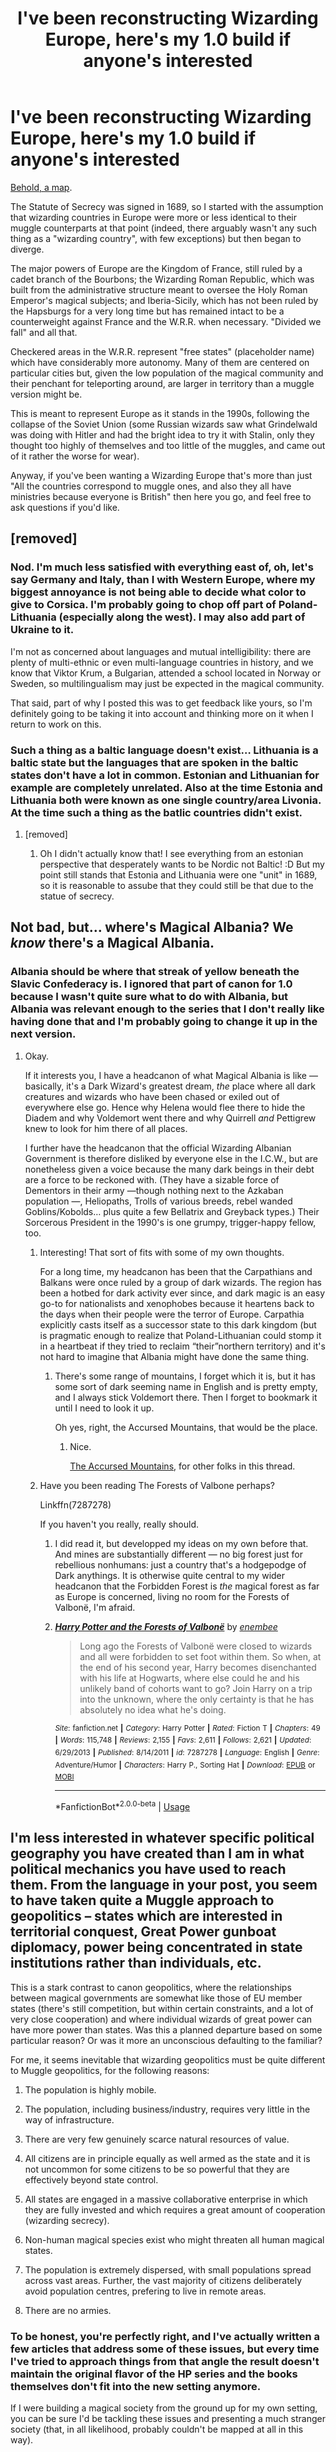 #+TITLE: I've been reconstructing Wizarding Europe, here's my 1.0 build if anyone's interested

* I've been reconstructing Wizarding Europe, here's my 1.0 build if anyone's interested
:PROPERTIES:
:Author: callmesalticidae
:Score: 87
:DateUnix: 1539203908.0
:DateShort: 2018-Oct-11
:FlairText: Discussion
:END:
[[https://i.imgur.com/PitpZiX.png][Behold, a map]].

The Statute of Secrecy was signed in 1689, so I started with the assumption that wizarding countries in Europe were more or less identical to their muggle counterparts at that point (indeed, there arguably wasn't any such thing as a "wizarding country", with few exceptions) but then began to diverge.

The major powers of Europe are the Kingdom of France, still ruled by a cadet branch of the Bourbons; the Wizarding Roman Republic, which was built from the administrative structure meant to oversee the Holy Roman Emperor's magical subjects; and Iberia-Sicily, which has not been ruled by the Hapsburgs for a very long time but has remained intact to be a counterweight against France and the W.R.R. when necessary. "Divided we fall" and all that.

Checkered areas in the W.R.R. represent "free states" (placeholder name) which have considerably more autonomy. Many of them are centered on particular cities but, given the low population of the magical community and their penchant for teleporting around, are larger in territory than a muggle version might be.

This is meant to represent Europe as it stands in the 1990s, following the collapse of the Soviet Union (some Russian wizards saw what Grindelwald was doing with Hitler and had the bright idea to try it with Stalin, only they thought too highly of themselves and too little of the muggles, and came out of it rather the worse for wear).

Anyway, if you've been wanting a Wizarding Europe that's more than just "All the countries correspond to muggle ones, and also they all have ministries because everyone is British" then here you go, and feel free to ask questions if you'd like.


** [removed]
:PROPERTIES:
:Score: 21
:DateUnix: 1539211812.0
:DateShort: 2018-Oct-11
:END:

*** Nod. I'm much less satisfied with everything east of, oh, let's say Germany and Italy, than I with Western Europe, where my biggest annoyance is not being able to decide what color to give to Corsica. I'm probably going to chop off part of Poland-Lithuania (especially along the west). I may also add part of Ukraine to it.

I'm not as concerned about languages and mutual intelligibility: there are plenty of multi-ethnic or even multi-language countries in history, and we know that Viktor Krum, a Bulgarian, attended a school located in Norway or Sweden, so multilingualism may just be expected in the magical community.

That said, part of why I posted this was to get feedback like yours, so I'm definitely going to be taking it into account and thinking more on it when I return to work on this.
:PROPERTIES:
:Author: callmesalticidae
:Score: 9
:DateUnix: 1539216942.0
:DateShort: 2018-Oct-11
:END:


*** Such a thing as a baltic language doesn't exist... Lithuania is a baltic state but the languages that are spoken in the baltic states don't have a lot in common. Estonian and Lithuanian for example are completely unrelated. Also at the time Estonia and Lithuania both were known as one single country/area Livonia. At the time such a thing as the batlic countries didn't exist.
:PROPERTIES:
:Author: Maruif
:Score: 2
:DateUnix: 1539268884.0
:DateShort: 2018-Oct-11
:END:

**** [removed]
:PROPERTIES:
:Score: 5
:DateUnix: 1539269473.0
:DateShort: 2018-Oct-11
:END:

***** Oh I didn't actually know that! I see everything from an estonian perspective that desperately wants to be Nordic not Baltic! :D But my point still stands that Estonia and Lithuania were one "unit" in 1689, so it is reasonable to assube that they could still be that due to the statue of secrecy.
:PROPERTIES:
:Author: Maruif
:Score: 3
:DateUnix: 1539276129.0
:DateShort: 2018-Oct-11
:END:


** Not bad, but... where's Magical Albania? We /know/ there's a Magical Albania.
:PROPERTIES:
:Author: Achille-Talon
:Score: 32
:DateUnix: 1539205949.0
:DateShort: 2018-Oct-11
:END:

*** Albania should be where that streak of yellow beneath the Slavic Confederacy is. I ignored that part of canon for 1.0 because I wasn't quite sure what to do with Albania, but Albania was relevant enough to the series that I don't really like having done that and I'm probably going to change it up in the next version.
:PROPERTIES:
:Author: callmesalticidae
:Score: 23
:DateUnix: 1539206270.0
:DateShort: 2018-Oct-11
:END:

**** Okay.

If it interests you, I have a headcanon of what Magical Albania is like --- basically, it's a Dark Wizard's greatest dream, /the/ place where all dark creatures and wizards who have been chased or exiled out of everywhere else go. Hence why Helena would flee there to hide the Diadem and why Voldemort went there and why Quirrell /and/ Pettigrew knew to look for him there of all places.

I further have the headcanon that the official Wizarding Albanian Government is therefore disliked by everyone else in the I.C.W., but are nonetheless given a voice because the many dark beings in their debt are a force to be reckoned with. (They have a sizable force of Dementors in their army ---though nothing next to the Azkaban population ---, Heliopaths, Trolls of various breeds, rebel wanded Goblins/Kobolds... plus quite a few Bellatrix and Greyback types.) Their Sorcerous President in the 1990's is one grumpy, trigger-happy fellow, too.
:PROPERTIES:
:Author: Achille-Talon
:Score: 15
:DateUnix: 1539206793.0
:DateShort: 2018-Oct-11
:END:

***** Interesting! That sort of fits with some of my own thoughts.

For a long time, my headcanon has been that the Carpathians and Balkans were once ruled by a group of dark wizards. The region has been a hotbed for dark activity ever since, and dark magic is an easy go-to for nationalists and xenophobes because it heartens back to the days when their people were the terror of Europe. Carpathia explicitly casts itself as a successor state to this dark kingdom (but is pragmatic enough to realize that Poland-Lithuanian could stomp it in a heartbeat if they tried to reclaim “their”northern territory) and it's not hard to imagine that Albania might have done the same thing.
:PROPERTIES:
:Author: callmesalticidae
:Score: 9
:DateUnix: 1539207547.0
:DateShort: 2018-Oct-11
:END:

****** There's some range of mountains, I forget which it is, but it has some sort of dark seeming name in English and is pretty empty, and I always stick Voldemort there. Then I forget to bookmark it until I need to look it up.

Oh yes, right, the Accursed Mountains, that would be the place.
:PROPERTIES:
:Author: SMTRodent
:Score: 4
:DateUnix: 1539209294.0
:DateShort: 2018-Oct-11
:END:

******* Nice.

[[https://en.wikipedia.org/wiki/Prokletije][The Accursed Mountains]], for other folks in this thread.
:PROPERTIES:
:Author: callmesalticidae
:Score: 5
:DateUnix: 1539216617.0
:DateShort: 2018-Oct-11
:END:


***** Have you been reading The Forests of Valbone perhaps?

Linkffn(7287278)

If you haven't you really, really should.
:PROPERTIES:
:Author: Dansel
:Score: 1
:DateUnix: 1539249986.0
:DateShort: 2018-Oct-11
:END:

****** I did read it, but developped my ideas on my own before that. And mines are substantially different --- no big forest just for rebellious nonhumans: just a country that's a hodgepodge of Dark anythings. It is otherwise quite central to my wider headcanon that the Forbidden Forest is /the/ magical forest as far as Europe is concerned, living no room for the Forests of Valbonë, I'm afraid.
:PROPERTIES:
:Author: Achille-Talon
:Score: 2
:DateUnix: 1539277977.0
:DateShort: 2018-Oct-11
:END:


****** [[https://www.fanfiction.net/s/7287278/1/][*/Harry Potter and the Forests of Valbonë/*]] by [[https://www.fanfiction.net/u/980211/enembee][/enembee/]]

#+begin_quote
  Long ago the Forests of Valbonë were closed to wizards and all were forbidden to set foot within them. So when, at the end of his second year, Harry becomes disenchanted with his life at Hogwarts, where else could he and his unlikely band of cohorts want to go? Join Harry on a trip into the unknown, where the only certainty is that he has absolutely no idea what he's doing.
#+end_quote

^{/Site/:} ^{fanfiction.net} ^{*|*} ^{/Category/:} ^{Harry} ^{Potter} ^{*|*} ^{/Rated/:} ^{Fiction} ^{T} ^{*|*} ^{/Chapters/:} ^{49} ^{*|*} ^{/Words/:} ^{115,748} ^{*|*} ^{/Reviews/:} ^{2,155} ^{*|*} ^{/Favs/:} ^{2,611} ^{*|*} ^{/Follows/:} ^{2,621} ^{*|*} ^{/Updated/:} ^{6/29/2013} ^{*|*} ^{/Published/:} ^{8/14/2011} ^{*|*} ^{/id/:} ^{7287278} ^{*|*} ^{/Language/:} ^{English} ^{*|*} ^{/Genre/:} ^{Adventure/Humor} ^{*|*} ^{/Characters/:} ^{Harry} ^{P.,} ^{Sorting} ^{Hat} ^{*|*} ^{/Download/:} ^{[[http://www.ff2ebook.com/old/ffn-bot/index.php?id=7287278&source=ff&filetype=epub][EPUB]]} ^{or} ^{[[http://www.ff2ebook.com/old/ffn-bot/index.php?id=7287278&source=ff&filetype=mobi][MOBI]]}

--------------

*FanfictionBot*^{2.0.0-beta} | [[https://github.com/tusing/reddit-ffn-bot/wiki/Usage][Usage]]
:PROPERTIES:
:Author: FanfictionBot
:Score: 1
:DateUnix: 1539250011.0
:DateShort: 2018-Oct-11
:END:


** I'm less interested in whatever specific political geography you have created than I am in what political mechanics you have used to reach them. From the language in your post, you seem to have taken quite a Muggle approach to geopolitics -- states which are interested in territorial conquest, Great Power gunboat diplomacy, power being concentrated in state institutions rather than individuals, etc.

This is a stark contrast to canon geopolitics, where the relationships between magical governments are somewhat like those of EU member states (there's still competition, but within certain constraints, and a lot of very close cooperation) and where individual wizards of great power can have more power than states. Was this a planned departure based on some particular reason? Or was it more an unconscious defaulting to the familiar?

For me, it seems inevitable that wizarding geopolitics must be quite different to Muggle geopolitics, for the following reasons:

1. The population is highly mobile.

2. The population, including business/industry, requires very little in the way of infrastructure.

3. There are very few genuinely scarce natural resources of value.

4. All citizens are in principle equally as well armed as the state and it is not uncommon for some citizens to be so powerful that they are effectively beyond state control.

5. All states are engaged in a massive collaborative enterprise in which they are fully invested and which requires a great amount of cooperation (wizarding secrecy).

6. Non-human magical species exist who might threaten all human magical states.

7. The population is extremely dispersed, with small populations spread across vast areas. Further, the vast majority of citizens deliberately avoid population centres, prefering to live in remote areas.

8. There are no armies.
:PROPERTIES:
:Author: Taure
:Score: 27
:DateUnix: 1539208242.0
:DateShort: 2018-Oct-11
:END:

*** To be honest, you're perfectly right, and I've actually written a few articles that address some of these issues, but every time I've tried to approach things from that angle the result doesn't maintain the original flavor of the HP series and the books themselves don't fit into the new setting anymore.

If I were building a magical society from the ground up for my own setting, you can be sure I'd be tackling these issues and presenting a much stranger society (that, in all likelihood, probably couldn't be mapped at all in this way).
:PROPERTIES:
:Author: callmesalticidae
:Score: 14
:DateUnix: 1539208557.0
:DateShort: 2018-Oct-11
:END:

**** I sort of did that by wandering into the future quite a way and somehow ended up with about half of an original novel. I only needed to trim off the spell names and not mention the Ministry of Magic by the end. Renaming countries too.
:PROPERTIES:
:Author: SMTRodent
:Score: 6
:DateUnix: 1539209442.0
:DateShort: 2018-Oct-11
:END:


**** [removed]
:PROPERTIES:
:Score: 3
:DateUnix: 1539217272.0
:DateShort: 2018-Oct-11
:END:

***** They're behind a paywall, unfortunately, but if you shoot me an email address in PM then I can send you a PDF that includes revised versions of those articles (or rather one article, now, because I initially published them as part of a monthly series of worldbuilding articles).
:PROPERTIES:
:Author: callmesalticidae
:Score: 6
:DateUnix: 1539218268.0
:DateShort: 2018-Oct-11
:END:


** I have been doing the same thing with the world. I've taken the world around the 1650s as well and expanded on it. In mine, the Ottomans still exist and are the big counter-weight to Europe (and a huge reason why the SoS was enacted). Can I ask why the Ottomans don't exist in your version? They certainly were around, and powerful, in the late 1600s.

Here is my link: [[https://drive.google.com/open?id=1OOv2yC3bRaXt2N83Aod0zPrVDzidCwSI&usp=sharing]] (warning, it is very much not done, and has a lot of joking references).
:PROPERTIES:
:Author: Lindsiria
:Score: 11
:DateUnix: 1539214550.0
:DateShort: 2018-Oct-11
:END:

*** Very interesting map! That looks like it'd certainly be a lot easier than what I was using, which required me to keep saving text files and painstakingly mess with little details every time I wanted to go in and edit stuff.

Do you mind if I lift some of this from you, especially the North American stuff? I'll give credit, of course.

It's too much to say that the Turkish Empire doesn't exist anymore, but I did kick them out of Europe simply because I wasn't sure what to do with them (at the very least they wouldn't still be /Ottomans/, any more than the Napoleonic French were Bourbons) and it was easier to just give that little slice of Turkish land in Europe over to Greece-and-Macedonia (in my defense, I can say only that I'm a grad student and realized I have a paper coming due! >:P ).

In future versions of this map, they may well come back, but I do want to maintain the independence of, at the very least, Albania and Bulgaria, which are referenced in the books in a way that's hard to overlook, and Carpathia, because I just really like them.
:PROPERTIES:
:Author: callmesalticidae
:Score: 3
:DateUnix: 1539217490.0
:DateShort: 2018-Oct-11
:END:

**** Go right ahead. I had help with the hpff discord with the native American sections. I love the idea of the Incas and Aztecs still kinda being a thing.

Edit: I believe Transylvania is mentioned as a magical nation in canon. I used that instead of Romania.
:PROPERTIES:
:Author: Lindsiria
:Score: 3
:DateUnix: 1539220767.0
:DateShort: 2018-Oct-11
:END:


*** We know that there is an independent Bulgaria in canon (and Transylvania), so either the Turks never made it that far or they were driven back at some point.
:PROPERTIES:
:Author: Hellstrike
:Score: 2
:DateUnix: 1539241721.0
:DateShort: 2018-Oct-11
:END:


** Impressive. Could you try to do Asia?
:PROPERTIES:
:Author: benjome
:Score: 6
:DateUnix: 1539204740.0
:DateShort: 2018-Oct-11
:END:

*** Probably not.

1. I spent far too long on this project. While I didn't do a lot of research for e.g. France's borders, because the French were considerate and have been a single state (in one form or another) for centuries, I spent a few hours on countries like Belgium.

2. I have far less to go on. My headcanon for East Asia is that wizards there were by and large very secretive already by the time of the Statute of Secrecy (in some ways, European witches and wizards were latecomers to a state of affairs already present in many other places), so I wouldn't know where to start. I've been discussing Asia off and on with a friend though, so...maybe this won't be as much of an issue later on.
:PROPERTIES:
:Author: callmesalticidae
:Score: 12
:DateUnix: 1539206931.0
:DateShort: 2018-Oct-11
:END:


** This is awesome! Thanks for taking the time to create it :)
:PROPERTIES:
:Author: Flye_Autumne
:Score: 3
:DateUnix: 1539207299.0
:DateShort: 2018-Oct-11
:END:


** I did the same thing for mine, except I made, like, 40-50 maps in paint to showcase the growth of a country.

[[https://gyazo.com/63f73d82588f9f5bed9db8e34312a20e]]

This picture is somewhere around the middle of the war. The main force (green) has almost conquered all of the United Kingdom, with the enemy (red) controlling Ireland.

[[https://gyazo.com/7f79c45f89dc2b0b6efa38d6a1603646]]

This is the very start.

Green = The main faction

Red = Enemy

Orange = A treaty between a faction and the main faction

Burgundy = Voldemort

Purple = Royal Crown (Queen of England and such)

All this makes very little sense without having the lore behind it, but yes. It plays out slowly, with territories being obtained and lost as the war goes on.
:PROPERTIES:
:Author: ModernDayWeeaboo
:Score: 3
:DateUnix: 1539228926.0
:DateShort: 2018-Oct-11
:END:

*** Voldemort is not the enemy!?
:PROPERTIES:
:Author: callmesalticidae
:Score: 3
:DateUnix: 1539229281.0
:DateShort: 2018-Oct-11
:END:

**** He is, but I couldn't call him Enemy #2 as he's his own faction. :D

It's confusing, I know, but once all the pieces slot, it makes a lot of sense. It's a very war focused fic. Territories swap hands, get destroyed, factions collapse or confederate.
:PROPERTIES:
:Author: ModernDayWeeaboo
:Score: 5
:DateUnix: 1539229576.0
:DateShort: 2018-Oct-11
:END:

***** Can I have a link to the fic?
:PROPERTIES:
:Author: AriaDraconis
:Score: 1
:DateUnix: 1539369041.0
:DateShort: 2018-Oct-12
:END:


** What would be the seat of power for the Wizarding Roman Republic?

​

I would suggest Prague, since the time of Rudolf II. As he was very fond of alchymist and everything magical.
:PROPERTIES:
:Author: PaslaKoneNaBetone
:Score: 3
:DateUnix: 1539264481.0
:DateShort: 2018-Oct-11
:END:

*** I don't have anything figured out yet but Prague sounds good.
:PROPERTIES:
:Author: callmesalticidae
:Score: 1
:DateUnix: 1539367255.0
:DateShort: 2018-Oct-12
:END:


** das nice
:PROPERTIES:
:Author: raapster
:Score: 2
:DateUnix: 1539207693.0
:DateShort: 2018-Oct-11
:END:


** Very cool. Thank s for making this
:PROPERTIES:
:Author: ello_arry
:Score: 2
:DateUnix: 1539216498.0
:DateShort: 2018-Oct-11
:END:


** [deleted]
:PROPERTIES:
:Score: 2
:DateUnix: 1539277054.0
:DateShort: 2018-Oct-11
:END:

*** It's pretty clear from the World Cup chapter that they have a team but /don't/ have a minister of their own. Cornelius Fudge is repping them.
:PROPERTIES:
:Author: callmesalticidae
:Score: 2
:DateUnix: 1539367213.0
:DateShort: 2018-Oct-12
:END:


** I'm always awestruck by how well-informed and intelligent the community here at HPFF is. (see also: analysis of the origins and languages of Hogwarts' founders based on their names) I learn a lot just by lurking here.
:PROPERTIES:
:Score: 1
:DateUnix: 1539286435.0
:DateShort: 2018-Oct-11
:END:


** Fuck you. Sincerely, Ireland. Seriously, lumping us in with Britain and just calling it 'Britain' is about the most offensive thing you could do to Irish people.

I imagine Finnish people would be similarly (though maybe less so) offended at being Sweden now.
:PROPERTIES:
:Author: Yerwun
:Score: -10
:DateUnix: 1539217329.0
:DateShort: 2018-Oct-11
:END:

*** From the OP:

#+begin_quote
  The Statute of Secrecy was signed in 1689, so I started with the assumption that wizarding countries in Europe were more or less identical to their muggle counterparts at that point (indeed, there arguably wasn't any such thing as a "wizarding country", with few exceptions) but then began to diverge.
#+end_quote

Historically, Ireland was ruled by England at this point and the map was clearly inspired by the early-modern period. History doesn't change because you find it offensive.
:PROPERTIES:
:Author: Taure
:Score: 16
:DateUnix: 1539239499.0
:DateShort: 2018-Oct-11
:END:

**** The perils of using historically accurate backgrounds. You are bound to piss people off. And that's not even taking 20th century events into account.
:PROPERTIES:
:Author: Hellstrike
:Score: 7
:DateUnix: 1539241979.0
:DateShort: 2018-Oct-11
:END:

***** I imagine that's why Rowling is so circumspect about the magical schools. For instance China and India, two of the most populous countries on the planet, don't have wizard schools in them as per Pottermore. She wouldn't want a controversy to get her works banned there, not with the Fantastic Beasts franchise looking commercially promising.
:PROPERTIES:
:Author: hamoboy
:Score: 5
:DateUnix: 1539252383.0
:DateShort: 2018-Oct-11
:END:

****** Haha yeah, one word: Tibet.
:PROPERTIES:
:Author: Taure
:Score: 3
:DateUnix: 1539288594.0
:DateShort: 2018-Oct-11
:END:


**** Except this isn't history. It's a fucking offensive fictional map. We aren't 'Britain' ffs. Even the nation was called the United Kingdom of Britain and Ireland back then.
:PROPERTIES:
:Author: Yerwun
:Score: -2
:DateUnix: 1539263053.0
:DateShort: 2018-Oct-11
:END:

***** So historical fiction is offensive unless it fixes everything wrong with the world? This is a very odd position.

The role of fiction is not to depict a world without conflict.
:PROPERTIES:
:Author: Taure
:Score: 8
:DateUnix: 1539286654.0
:DateShort: 2018-Oct-11
:END:

****** This isn't historical fiction. And I don't believe the OP was trying to portray Ireland being 'Britain' as a bad. I think they were just ignorant.
:PROPERTIES:
:Author: Yerwun
:Score: -2
:DateUnix: 1539295430.0
:DateShort: 2018-Oct-12
:END:


*** I apologize for the offense. I didn't spend much time on names for most of these (you might be able to tell that some have official names and others don't), and I spent less time on the British Isles than I did for literally any other country. It seemed from the books that Ireland was unequivocally under the jurisdiction of the Ministry of Magic (see GoF, where it's Cornelius Fudge who represents the Irish Quidditch Team) and I saw no reason to change that.

The final, official name, if it isn't something-or-other Britain and Ireland, will probably be broken down even further (e.g. England, Ireland, Scotland, & Wales, or something), but I can see how the brief appellation that I granted it there could be problematic and, again, apologize for causing offense.

EDIT: Finland /was/ Sweden for a long, long time. Messing up the name that I use is one matter, and I ought to have kept that in mind when I made the legend, but I'm not going to be setting up national boundaries just because some people might be annoyed about which fictional people are part of which country. You'll notice that Catalonia and the Basque Country are similarly part of a larger country, Ukraine doesn't exist, Luxembourg and Venice are rather large...
:PROPERTIES:
:Author: callmesalticidae
:Score: 14
:DateUnix: 1539218126.0
:DateShort: 2018-Oct-11
:END:

**** Something being fictional doesn't prevent it from being offensive. Ireland was ruled by Britain for a long time, but that just makes lumping it in with Britain now more offensive. Many people died fighting for our independence. If you're going to bother doing something like this, you should know something about history and culture if you don't want to come across like an ignorant ass.
:PROPERTIES:
:Author: Yerwun
:Score: -6
:DateUnix: 1539259999.0
:DateShort: 2018-Oct-11
:END:

***** I'm not unfamiliar with Ireland's history. It was unthoughtful of me to label the British Isles as simply “Britain,” but what I'm not going to apologize for is the lack of an independent Ireland.

If I were writing a utopian world in which everything were nice, there's be just one shade of blue across the whole continent and it would be labeled /Autonomous Wizarding Communes/.

If you're still mad about the name that I used, then check out my first reply where I already admitted that I fucked up. If you're mad because Wizarding Ireland isn't independent, then, uh, get over it.
:PROPERTIES:
:Author: callmesalticidae
:Score: 3
:DateUnix: 1539361283.0
:DateShort: 2018-Oct-12
:END:

****** We don't recognise the term 'British Isles' either, for precisely reasons like this. Makes people think Irish is somehow a subsection of British.
:PROPERTIES:
:Author: Yerwun
:Score: -1
:DateUnix: 1539456716.0
:DateShort: 2018-Oct-13
:END:

******* That's very nice. I might even be interested to know what term is preferred instead, if your very first words hadn't been "fuck you." A little bit of tact can go a long fucking way.
:PROPERTIES:
:Author: callmesalticidae
:Score: 1
:DateUnix: 1539532276.0
:DateShort: 2018-Oct-14
:END:


*** shut up paddy
:PROPERTIES:
:Author: raapster
:Score: 3
:DateUnix: 1539254267.0
:DateShort: 2018-Oct-11
:END:
